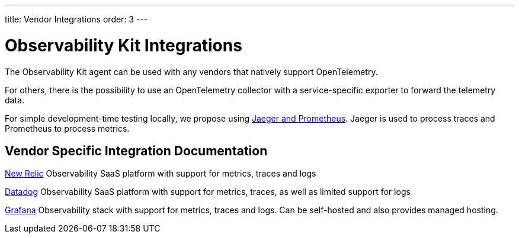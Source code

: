 ---
title: Vendor Integrations
order: 3
---

= Observability Kit Integrations

The Observability Kit agent can be used with any vendors that natively support OpenTelemetry.

For others, there is the possibility to use an OpenTelemetry collector with a service-specific exporter to forward the telemetry data.

For simple development-time testing locally, we propose using xref:jaeger-prometheus#[Jaeger and Prometheus].
Jaeger is used to process traces and Prometheus to process metrics.

== Vendor Specific Integration Documentation

xref:newrelic#[New Relic] Observability SaaS platform with support for metrics, traces and logs

xref:datadog#[Datadog] Observability SaaS platform with support for metrics, traces, as well as limited support for logs

xref:grafana#[Grafana] Observability stack with support for metrics, traces and logs. Can be self-hosted and also provides managed hosting.
